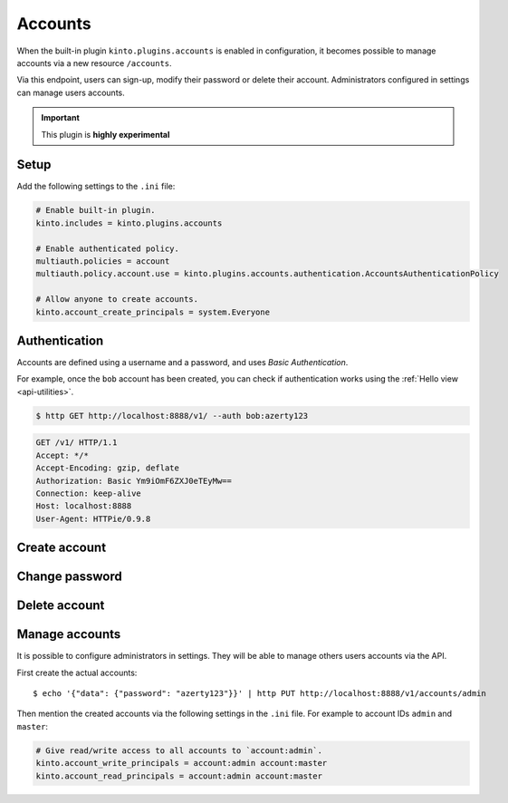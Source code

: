 .. _api-accounts:

Accounts
########

When the built-in plugin ``kinto.plugins.accounts`` is enabled in configuration,
it becomes possible to manage accounts via a new resource ``/accounts``.

Via this endpoint, users can sign-up, modify their password or delete their account.
Administrators configured in settings can manage users accounts.

.. important::

    This plugin is **highly experimental**


.. _accounts-setup:

Setup
=====

Add the following settings to the ``.ini`` file:

.. code-block:: ini

    # Enable built-in plugin.
    kinto.includes = kinto.plugins.accounts

    # Enable authenticated policy.
    multiauth.policies = account
    multiauth.policy.account.use = kinto.plugins.accounts.authentication.AccountsAuthenticationPolicy

    # Allow anyone to create accounts.
    kinto.account_create_principals = system.Everyone


.. _accounts-auth:

Authentication
==============

Accounts are defined using a username and a password, and uses *Basic Authentication*.

For example, once the ``bob`` account has been created, you can check if authentication
works using the :ref:`Hello view <api-utilities>`.

.. sourcecode:: bash

    $ http GET http://localhost:8888/v1/ --auth bob:azerty123

.. sourcecode:: http

    GET /v1/ HTTP/1.1
    Accept: */*
    Accept-Encoding: gzip, deflate
    Authorization: Basic Ym9iOmF6ZXJ0eTEyMw==
    Connection: keep-alive
    Host: localhost:8888
    User-Agent: HTTPie/0.9.8

.. sourcecode:: http
    :emphasize-lines: 25-26

    HTTP/1.1 200 OK
    Access-Control-Expose-Headers: Alert, Backoff, Content-Length, Retry-After
    Content-Length: 448
    Content-Type: application/json
    Date: Tue, 21 Mar 2017 14:40:14 GMT
    Server: waitress
    X-Content-Type-Options: nosniff

    {
        "capabilities": {
            "accounts": {
                "description": "Manage user accounts.",
                "url": "http://kinto.readthedocs.io/en/latest/api/1.x/accounts.html"
            }
        },
        "http_api_version": 1.16,
        "project_docs": "https://kinto.readthedocs.io/",
        "project_name": "kinto",
        "project_version": "6.1.0.dev0",
        "settings": {
            "batch_max_requests": 25,
            "readonly": false
        },
        "url": "http://localhost:8888/v1/",
        "user": {
            "id": "account:bob",
            "principals": [
                "account:bob",
                "system.Everyone",
                "system.Authenticated"
            ]
        }
    }


.. _accounts-create:

Create account
==============

.. http:put:: /accounts/(user_id)

    :synopsis: Creates a new account.

    **Anonymous**

    **Example Request**

    .. sourcecode:: bash

        $ echo '{"data": {"password": "azerty123"}}' | http PUT http://localhost:8888/v1/accounts/bob --verbose

    .. sourcecode:: http

        PUT /v1/accounts/bob HTTP/1.1
        Accept: application/json, */*
        Accept-Encoding: gzip, deflate
        Connection: keep-alive
        Content-Length: 36
        Content-Type: application/json
        Host: localhost:8888
        User-Agent: HTTPie/0.9.8

        {
            "data": {
                "password": "azerty123"
            }
        }

    **Example Response**

    .. sourcecode:: http

        HTTP/1.1 201 Created
        Access-Control-Expose-Headers: Backoff, Retry-After, Content-Length, Alert
        Content-Length: 165
        Content-Type: application/json
        Date: Tue, 21 Mar 2017 14:30:14 GMT
        Etag: "1490106614601"
        Last-Modified: Tue, 21 Mar 2017 14:30:14 GMT
        Server: waitress
        X-Content-Type-Options: nosniff

        {
            "data": {
                "id": "bob",
                "last_modified": 1490106614601,
                "password": "$2b$12$zlTlYet5v.v57ak2gEYyoeqKSGzLvwXF/.v3DGpT/q69LecHv68gm"
            },
            "permissions": {
                "write": [
                    "account:bob"
                ]
            }
        }


.. _accounts-udpate:

Change password
===============

.. http:put:: /accounts/(user_id)

    :synopsis: Changes the password for an existing account.

    **Requires authentication**

    **Example Request**

    .. sourcecode:: bash

        $ echo '{"data": {"password": "azerty123"}}' | http PUT http://localhost:8888/v1/accounts/bob --verbose --auth 'bob:azerty123'

    .. sourcecode:: http

        PUT /v1/accounts/bob HTTP/1.1
        Accept: application/json
        Accept-Encoding: gzip, deflate
        Authorization: Basic Ym9iOmF6ZXJ0eTEyMw==
        Connection: keep-alive
        Content-Length: 36
        Content-Type: application/json
        Host: localhost:8888
        User-Agent: HTTPie/0.9.2

        {
            "data": {
                "password": "azerty123"
            }
        }

    **Example Response**

    .. sourcecode:: http

        HTTP/1.1 200 OK
        Access-Control-Expose-Headers: Backoff, Alert, Content-Length, Retry-After
        Content-Length: 165
        Content-Type: application/json
        Date: Tue, 21 Mar 2017 17:11:58 GMT
        Etag: "1490116321096"
        Last-Modified: Tue, 21 Mar 2017 17:12:01 GMT
        Server: waitress
        X-Content-Type-Options: nosniff

        {
            "data": {
                "id": "bob",
                "last_modified": 1490116321096,
                "password": "$2b$12$c12ui4O/z9gmVpGe1NMG2.Sb4zdw9p20oka2Seg3Xqq9rDpNR5HoW"
            },
            "permissions": {
                "write": [
                    "account:bob"
                ]
            }
        }


.. _accounts-delete:

Delete account
==============

.. http:delete:: /accounts/(user_id)

    :synopsis: Deletes an existing account.

    **Requires authentication**

    **Example Request**

    .. sourcecode:: bash

        $ http DELETE http://localhost:8888/v1/accounts/bob --verbose --auth 'bob:azerty123'

    .. sourcecode:: http

        DELETE /v1/accounts/bob HTTP/1.1
        Accept: */*
        Accept-Encoding: gzip, deflate
        Authorization: Basic Ym9iOmF6ZXJ0eTEyMw==
        Connection: keep-alive
        Content-Length: 0
        Host: localhost:8888
        User-Agent: HTTPie/0.9.2

    **Example Response**

    .. sourcecode:: http

        HTTP/1.1 200 OK
        Access-Control-Expose-Headers: Backoff, Alert, Content-Length, Retry-After
        Content-Length: 66
        Content-Type: application/json
        Date: Tue, 21 Mar 2017 17:18:14 GMT
        Etag: "1490116696859"
        Last-Modified: Tue, 21 Mar 2017 17:18:16 GMT
        Server: waitress
        X-Content-Type-Options: nosniff

        {
            "data": {
                "deleted": true,
                "id": "bob",
                "last_modified": 1490116696859
            }
        }


.. _accounts-manage:

Manage accounts
===============

It is possible to configure administrators in settings. They will be able to manage
others users accounts via the API.

First create the actual accounts:

::

    $ echo '{"data": {"password": "azerty123"}}' | http PUT http://localhost:8888/v1/accounts/admin

Then mention the created accounts via the following settings in the ``.ini`` file.
For example to account IDs ``admin`` and ``master``:

.. code-block:: ini

    # Give read/write access to all accounts to `account:admin`.
    kinto.account_write_principals = account:admin account:master
    kinto.account_read_principals = account:admin account:master
